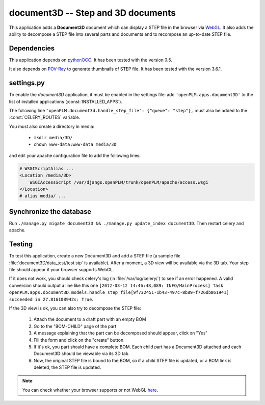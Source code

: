 ===============================================
document3D -- Step and 3D documents
===============================================

This application adds a **Document3D** document which can display
a STEP file in the browser via `WebGL <http://www.khronos.org/webgl/>`_. It also adds the ability to
decompose a STEP file into several parts and documents and 
to recompose an up-to-date STEP file.


Dependencies
==============

This application depends on `pythonOCC <http://www.pythonocc.org/>`_. It has been
tested with the version 0.5.

.. versionchanged:: 1.1

It also depends on `POV-Ray <http://www.povray.org/>`_ to generate thumbnails of
STEP file. It has been tested with the version 3.6.1.


settings.py
==============

To enable the *document3D* application, it must be enabled in the settings file: add
``'openPLM.apps.document3D'`` to the list of installed applications
(:const:`INSTALLED_APPS`).

The following line ``"openPLM.document3d.handle_step_file": {"queue": "step"},`` must
also be added to the :const:`CELERY_ROUTES` variable.

You must also create a directory in media:

    * ``mkdir media/3D/``
    * ``chown www-data:www-data media/3D``

and edit your apache configuration file to add the following lines:
   
.. code-block:: apache

    # WSGIScriptAlias ...
    <Location /media/3D>
        WSGIAccessScript /var/django.openPLM/trunk/openPLM/apache/access.wsgi
    </Location>
    # alias media/ ...


Synchronize the database
========================

Run ``./manage.py migate document3D && ./manage.py update_index document3D``.
Then restart celery and apache.


Testing
=========

To test this application, create a new Document3D and add a STEP file (a
sample file :file:`document3D/data_test/test.stp` is available).
After a moment, a 3D view will be available via the 3D tab. Your step
file should appear if your browser supports WebGL.

If it does not work, you should check celery's log (in :file:`/var/log/celery/`)
to see if an error happened. A valid conversion should output a line like this one
``[2012-03-12 14:46:48,089: INFO/MainProcess] Task openPLM.apps.document3D.models.handle_step_file[9f732451-1b43-497c-8b89-f726db861941] succeeded in 27.816108942s: True``.

If the 3D view is ok, you can also try to decompose the STEP file:

    #. Attach the document to a draft part with an empty BOM
    #. Go to the "BOM-CHILD" page of the part
    #. A message explaining that the part can be decomposed should appear,
       click on "Yes"
    #. Fill the form and click on the "create" button.
    #. If it's ok, you part should have a complete BOM. Each child part has
       a Document3D attached and each Document3D should be viewable via its 3D tab.
    #. Now, the original STEP file is bound to the BOM, so if a child STEP file is updated,
       or a BOM link is deleted, the STEP file is updated.


.. note::
    You can check whether your browser supports or not WebGL `here <http://get.webgl.org>`_.


